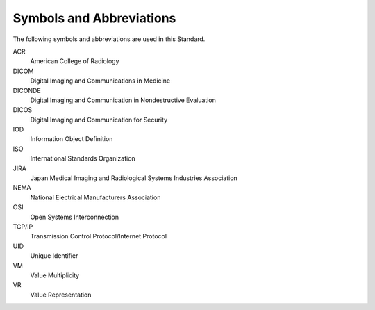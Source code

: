.. _chapter_4:

Symbols and Abbreviations
=========================

The following symbols and abbreviations are used in this Standard.

ACR
   American College of Radiology

DICOM
   Digital Imaging and Communications in Medicine

DICONDE
   Digital Imaging and Communication in Nondestructive Evaluation

DICOS
   Digital Imaging and Communication for Security

IOD
   Information Object Definition

ISO
   International Standards Organization

JIRA
   Japan Medical Imaging and Radiological Systems Industries Association

NEMA
   National Electrical Manufacturers Association

OSI
   Open Systems Interconnection

TCP/IP
   Transmission Control Protocol/Internet Protocol

UID
   Unique Identifier

VM
   Value Multiplicity

VR
   Value Representation

